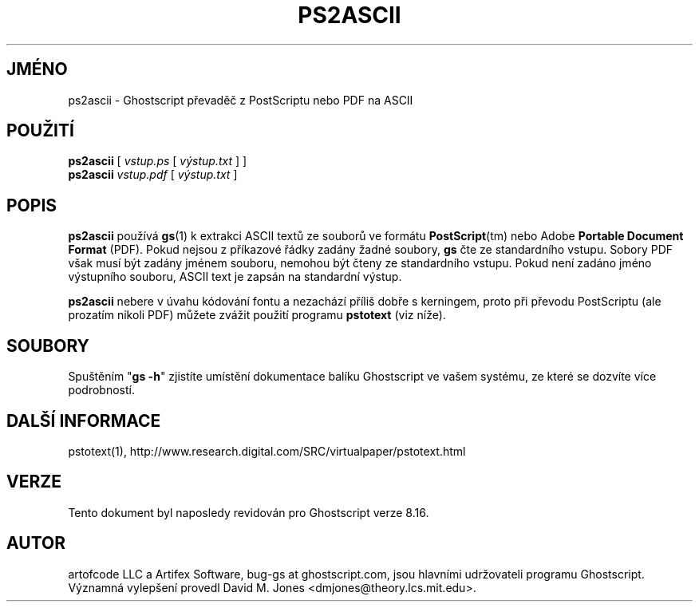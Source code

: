 .\" -*- nroff -*-
.\"*******************************************************************
.\"
.\" This file was generated with po4a. Translate the source file.
.\"
.\"*******************************************************************
.TH PS2ASCII 1 "9. květen 2005" 8.16 "Ghostscript Tools"
.\" $Id: ps2ascii.1,v 1.4 2005/05/09 22:04:37 Arabidopsis Exp $
.SH JMÉNO
ps2ascii \- Ghostscript převaděč z PostScriptu nebo PDF na ASCII
.SH POUŽITÍ
\fBps2ascii\fP [ \fIvstup.ps\fP [ \fIvýstup.txt\fP ] ]
.br
\fBps2ascii\fP \fIvstup.pdf\fP [ \fIvýstup.txt\fP ]
.SH POPIS
\fBps2ascii\fP používá \fBgs\fP(1) k extrakci ASCII textů ze souborů ve
formátu \fBPostScript\fP(tm) nebo Adobe \fBPortable Document Format\fP (PDF).
Pokud nejsou z příkazové řádky zadány žadné soubory, \fBgs\fP čte ze
standardního vstupu. Sobory PDF však musí být zadány jménem souboru,
nemohou být čteny ze standardního vstupu.  Pokud není zadáno jméno
výstupního souboru, ASCII text je zapsán na standardní výstup.
.PP
\fBps2ascii\fP nebere v úvahu kódování fontu a nezachází příliš dobře
s kerningem, proto při převodu PostScriptu (ale prozatím nikoli PDF)
můžete zvážit použití programu \fBpstotext\fP (viz níže).
.SH SOUBORY
Spuštěním "\fBgs \-h\fP" zjistíte umístění dokumentace balíku
Ghostscript ve vašem systému, ze které se dozvíte více podrobností.
.SH "DALŠÍ INFORMACE"
pstotext(1), http://www.research.digital.com/SRC/virtualpaper/pstotext.html
.SH VERZE
Tento dokument byl naposledy revidován pro Ghostscript verze 8.16.
.SH AUTOR
artofcode LLC a Artifex Software, bug\-gs at ghostscript.com, jsou hlavními
udržovateli programu Ghostscript.  Významná vylepšení provedl David
M. Jones <dmjones@theory.lcs.mit.edu>.
